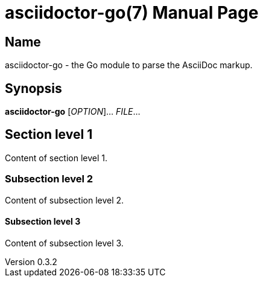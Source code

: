 = asciidoctor-go(7)
John Doe
v0.3.2
:doctype: manpage
:manmanual: ASCIIDOCTOR-GO
:mansource: ASCIIDOCTOR-GO
:man-linkstyle: pass:[blue R < >]

== Name

asciidoctor-go - the Go module to parse the AsciiDoc markup.

== Synopsis

*asciidoctor-go* [_OPTION_]... _FILE_...

== Section level 1

Content of section level 1.

=== Subsection level 2

Content of subsection level 2.

==== Subsection level 3

Content of subsection level 3.
